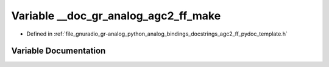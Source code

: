 .. _exhale_variable_agc2__ff__pydoc__template_8h_1a31d7273a72d5781ef5c5757115acfd59:

Variable __doc_gr_analog_agc2_ff_make
=====================================

- Defined in :ref:`file_gnuradio_gr-analog_python_analog_bindings_docstrings_agc2_ff_pydoc_template.h`


Variable Documentation
----------------------


.. doxygenvariable:: __doc_gr_analog_agc2_ff_make
   :project: gnuradio
